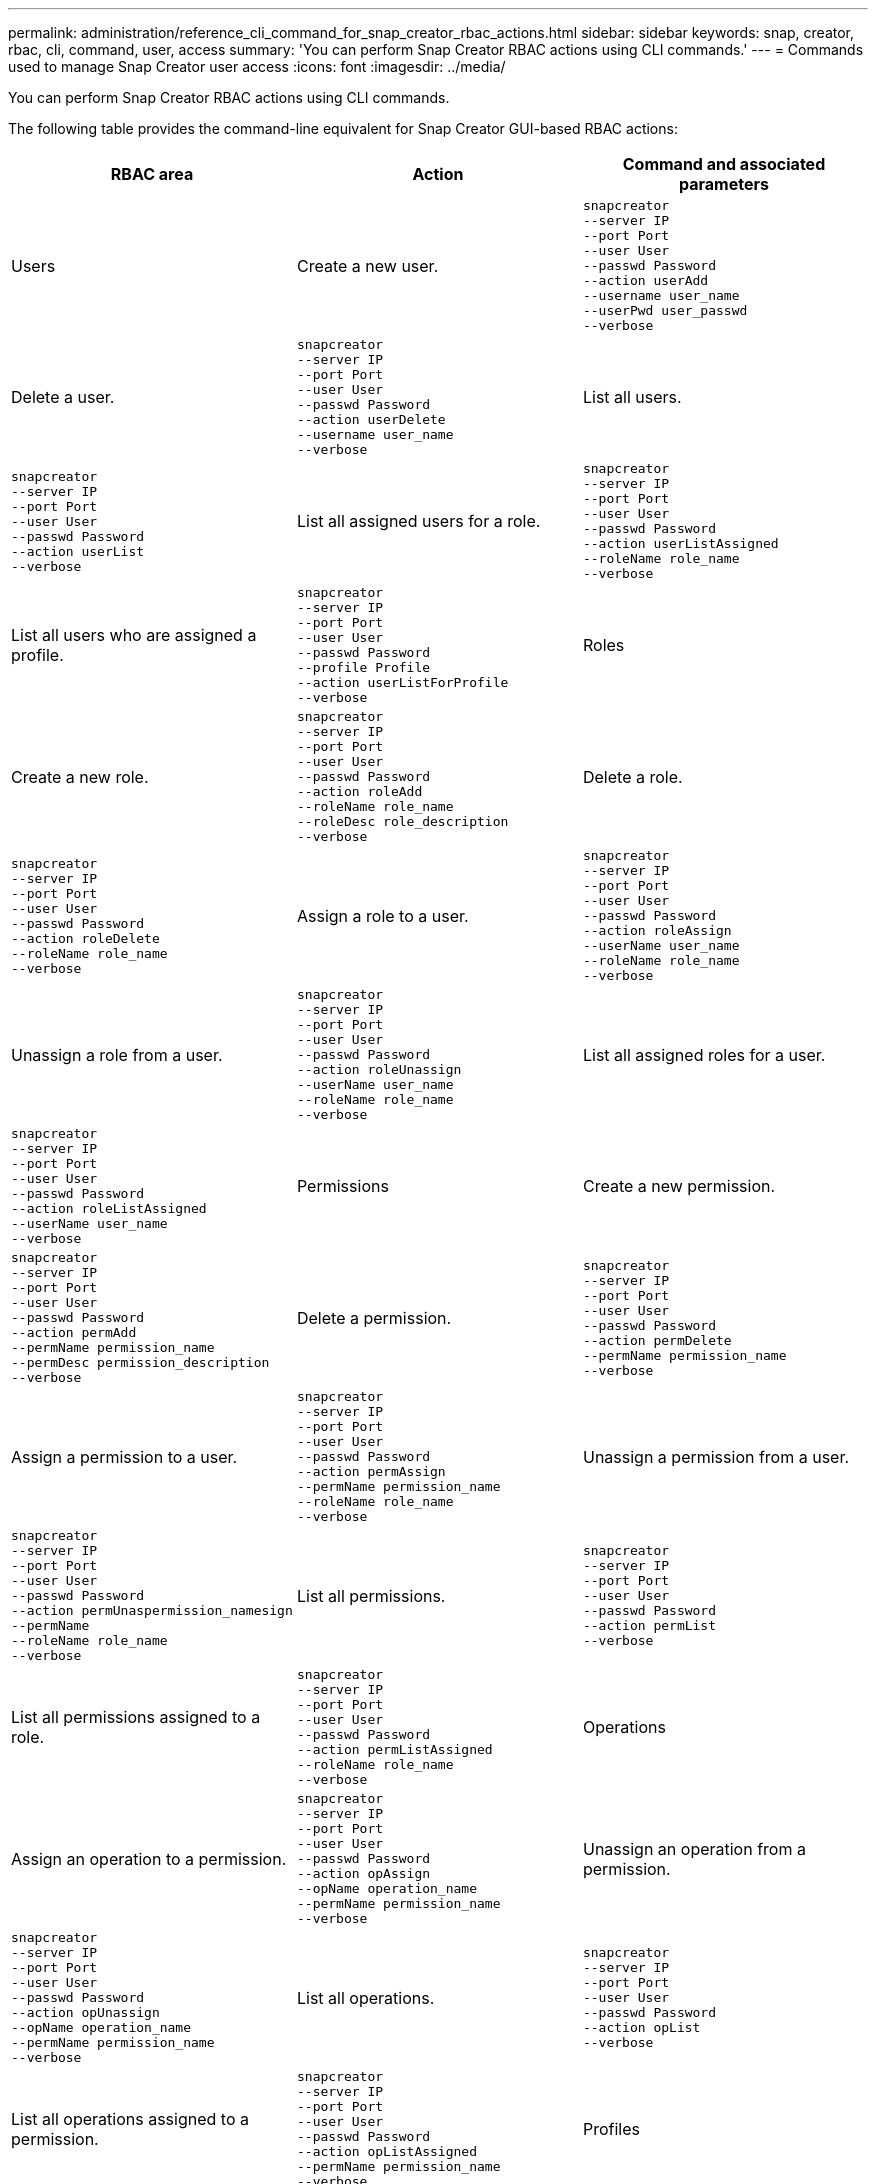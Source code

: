 ---
permalink: administration/reference_cli_command_for_snap_creator_rbac_actions.html
sidebar: sidebar
keywords: snap, creator, rbac, cli, command, user, access
summary: 'You can perform Snap Creator RBAC actions using CLI commands.'
---
= Commands used to manage Snap Creator user access
:icons: font
:imagesdir: ../media/

[.lead]
You can perform Snap Creator RBAC actions using CLI commands.

The following table provides the command-line equivalent for Snap Creator GUI-based RBAC actions:

[options="header"]
|===
| RBAC area| Action| Command and associated parameters
a|
Users
a|
Create a new user.
a|

----
snapcreator
--server IP
--port Port
--user User
--passwd Password
--action userAdd
--username user_name
--userPwd user_passwd
--verbose
----

a|
Delete a user.
a|

----
snapcreator
--server IP
--port Port
--user User
--passwd Password
--action userDelete
--username user_name
--verbose
----

a|
List all users.
a|

----
snapcreator
--server IP
--port Port
--user User
--passwd Password
--action userList
--verbose
----

a|
List all assigned users for a role.
a|

----
snapcreator
--server IP
--port Port
--user User
--passwd Password
--action userListAssigned
--roleName role_name
--verbose
----

a|
List all users who are assigned a profile.
a|

----
snapcreator
--server IP
--port Port
--user User
--passwd Password
--profile Profile
--action userListForProfile
--verbose
----

a|
Roles
a|
Create a new role.
a|

----
snapcreator
--server IP
--port Port
--user User
--passwd Password
--action roleAdd
--roleName role_name
--roleDesc role_description
--verbose
----

a|
Delete a role.
a|

----
snapcreator
--server IP
--port Port
--user User
--passwd Password
--action roleDelete
--roleName role_name
--verbose
----

a|
Assign a role to a user.
a|

----
snapcreator
--server IP
--port Port
--user User
--passwd Password
--action roleAssign
--userName user_name
--roleName role_name
--verbose
----

a|
Unassign a role from a user.
a|

----
snapcreator
--server IP
--port Port
--user User
--passwd Password
--action roleUnassign
--userName user_name
--roleName role_name
--verbose
----

a|
List all assigned roles for a user.
a|

----
snapcreator
--server IP
--port Port
--user User
--passwd Password
--action roleListAssigned
--userName user_name
--verbose
----

a|
Permissions
a|
Create a new permission.
a|

----
snapcreator
--server IP
--port Port
--user User
--passwd Password
--action permAdd
--permName permission_name
--permDesc permission_description
--verbose
----

a|
Delete a permission.
a|

----
snapcreator
--server IP
--port Port
--user User
--passwd Password
--action permDelete
--permName permission_name
--verbose
----

a|
Assign a permission to a user.
a|

----
snapcreator
--server IP
--port Port
--user User
--passwd Password
--action permAssign
--permName permission_name
--roleName role_name
--verbose
----

a|
Unassign a permission from a user.
a|

----
snapcreator
--server IP
--port Port
--user User
--passwd Password
--action permUnaspermission_namesign
--permName
--roleName role_name
--verbose
----

a|
List all permissions.
a|

----
snapcreator
--server IP
--port Port
--user User
--passwd Password
--action permList
--verbose
----

a|
List all permissions assigned to a role.
a|

----
snapcreator
--server IP
--port Port
--user User
--passwd Password
--action permListAssigned
--roleName role_name
--verbose
----

a|
Operations
a|
Assign an operation to a permission.
a|

----
snapcreator
--server IP
--port Port
--user User
--passwd Password
--action opAssign
--opName operation_name
--permName permission_name
--verbose
----

a|
Unassign an operation from a permission.
a|

----
snapcreator
--server IP
--port Port
--user User
--passwd Password
--action opUnassign
--opName operation_name
--permName permission_name
--verbose
----

a|
List all operations.
a|

----
snapcreator
--server IP
--port Port
--user User
--passwd Password
--action opList
--verbose
----

a|
List all operations assigned to a permission.
a|

----
snapcreator
--server IP
--port Port
--user User
--passwd Password
--action opListAssigned
--permName permission_name
--verbose
----

a|
Profiles
a|
Assign a profile to a user.
a|

----
snapcreator
--server IP
--port Port
--user User
--passwd Password
--profile Profile
--action profileAssign
--userName user_name
--verbose
----

a|
Unassign a profile from a user.
a|

----
snapcreator
--server IP
--port Port
--user User
--passwd Password
--profile Profile
--action profileUnassign
--userName user_name
--verbose
----

a|
List all profiles assigned to a user.
a|

----
snapcreator
--server IP
--port Port
--user User
--passwd Password
--action profileListForUser
--userName user_name
--verbose
----

|===
